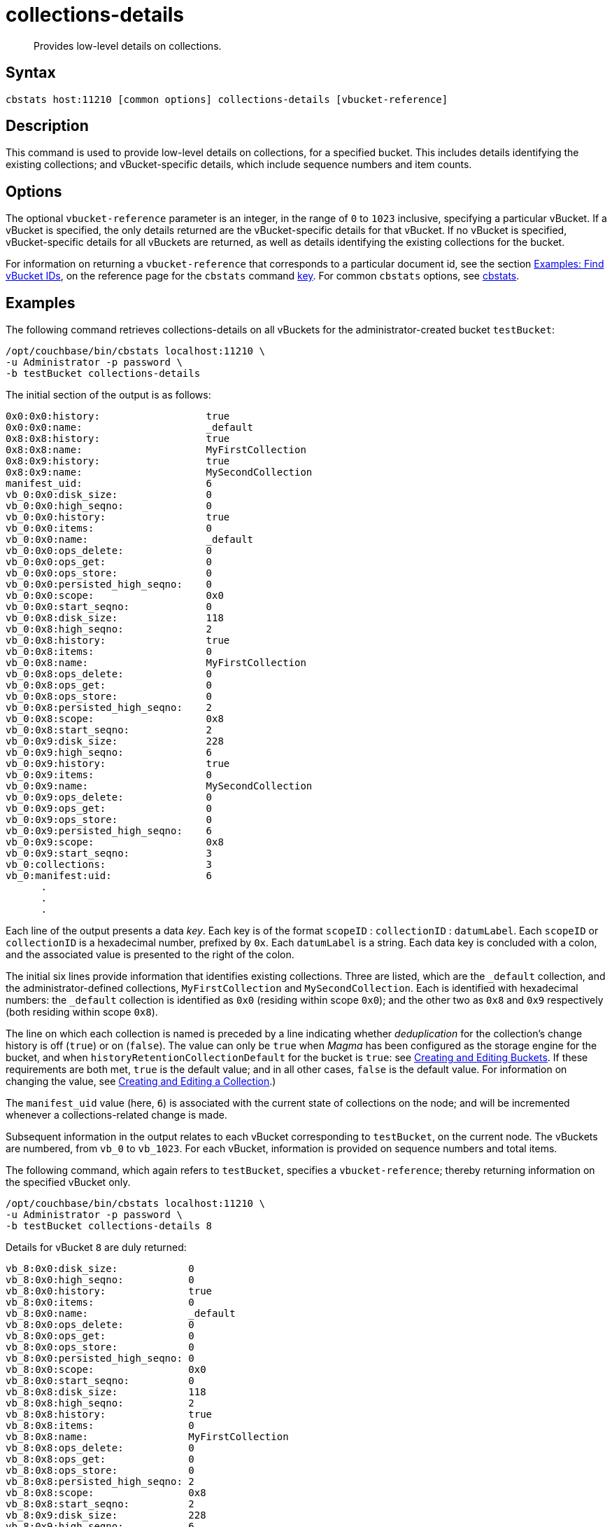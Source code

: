 = collections-details
:description: Provides low-level details on collections.
:page-topic-type: reference

[abstract]
{description}

== Syntax

----
cbstats host:11210 [common options] collections-details [vbucket-reference]
----

== Description

This command is used to provide low-level details on collections, for a specified bucket.
This includes details identifying the existing collections; and vBucket-specific details, which include sequence numbers and item counts.

== Options

The optional `vbucket-reference` parameter is an integer, in the range of `0` to `1023` inclusive, specifying a particular vBucket.
If a vBucket is specified, the only details returned are the vBucket-specific details for that vBucket.
If no vBucket is specified, vBucket-specific details for all vBuckets are returned, as well as details identifying the existing collections for the bucket.

For information on returning a `vbucket-reference` that corresponds to a particular document id, see the section xref:cli:cbstats/cbstats-key.adoc#find-vbucket-ids[Examples: Find vBucket IDs], on the reference page for the `cbstats` command xref:cli:cbstats/cbstats-key.adoc[key].
For common [.cmd]`cbstats` options, see xref:cli:cbstats-intro.adoc[cbstats].

== Examples

The following command retrieves collections-details on all vBuckets for the administrator-created bucket `testBucket`:

----
/opt/couchbase/bin/cbstats localhost:11210 \
-u Administrator -p password \
-b testBucket collections-details
----

The initial section of the output is as follows:

----
0x0:0x0:history:                  true
0x0:0x0:name:                     _default
0x8:0x8:history:                  true
0x8:0x8:name:                     MyFirstCollection
0x8:0x9:history:                  true
0x8:0x9:name:                     MySecondCollection
manifest_uid:                     6
vb_0:0x0:disk_size:               0
vb_0:0x0:high_seqno:              0
vb_0:0x0:history:                 true
vb_0:0x0:items:                   0
vb_0:0x0:name:                    _default
vb_0:0x0:ops_delete:              0
vb_0:0x0:ops_get:                 0
vb_0:0x0:ops_store:               0
vb_0:0x0:persisted_high_seqno:    0
vb_0:0x0:scope:                   0x0
vb_0:0x0:start_seqno:             0
vb_0:0x8:disk_size:               118
vb_0:0x8:high_seqno:              2
vb_0:0x8:history:                 true
vb_0:0x8:items:                   0
vb_0:0x8:name:                    MyFirstCollection
vb_0:0x8:ops_delete:              0
vb_0:0x8:ops_get:                 0
vb_0:0x8:ops_store:               0
vb_0:0x8:persisted_high_seqno:    2
vb_0:0x8:scope:                   0x8
vb_0:0x8:start_seqno:             2
vb_0:0x9:disk_size:               228
vb_0:0x9:high_seqno:              6
vb_0:0x9:history:                 true
vb_0:0x9:items:                   0
vb_0:0x9:name:                    MySecondCollection
vb_0:0x9:ops_delete:              0
vb_0:0x9:ops_get:                 0
vb_0:0x9:ops_store:               0
vb_0:0x9:persisted_high_seqno:    6
vb_0:0x9:scope:                   0x8
vb_0:0x9:start_seqno:             3
vb_0:collections:                 3
vb_0:manifest:uid:                6
      .
      .
      .
----

Each line of the output presents a data _key_.
Each key is of the format `scopeID` &#58; `collectionID` &#58; `datumLabel`.
Each `scopeID` or `collectionID` is a hexadecimal number, prefixed by `0x`.
Each `datumLabel` is a string.
Each data key is concluded with a colon, and the associated value is presented to the right of the colon.

The initial six lines provide information that identifies existing collections.
Three are listed, which are the `_default` collection, and the administrator-defined collections, `MyFirstCollection` and `MySecondCollection`.
Each is identified with hexadecimal numbers: the `_default` collection is identified as `0x0` (residing within scope `0x0`); and the other two as `0x8` and `0x9` respectively (both residing within scope `0x8`).

The line on which each collection is named is preceded by a line indicating whether _deduplication_ for the collection's change history is off (`true`) or on (`false`).
The value can only be `true` when _Magma_ has been configured as the storage engine for the bucket, and when `historyRetentionCollectionDefault` for the bucket is `true`: see xref:rest-api:rest-bucket-create.adoc[Creating and Editing Buckets].
If these requirements are both met, `true` is the default value; and in all other cases, `false` is the default value.
For information on changing the value, see xref:rest-api:creating-a-collection.adoc[Creating and Editing a Collection].)

The `manifest_uid` value (here, `6`) is associated with the current state of collections on the node; and will be incremented whenever a collections-related change is made.

Subsequent information in the output relates to each vBucket corresponding to `testBucket`, on the current node.
The vBuckets are numbered, from `vb_0` to `vb_1023`.
For each vBucket, information is provided on sequence numbers and total items.

The following command, which again refers to `testBucket`, specifies a `vbucket-reference`; thereby returning information on the specified vBucket only.

----
/opt/couchbase/bin/cbstats localhost:11210 \
-u Administrator -p password \
-b testBucket collections-details 8
----

Details for vBucket `8` are duly returned:

----
vb_8:0x0:disk_size:            0
vb_8:0x0:high_seqno:           0
vb_8:0x0:history:              true
vb_8:0x0:items:                0
vb_8:0x0:name:                 _default
vb_8:0x0:ops_delete:           0
vb_8:0x0:ops_get:              0
vb_8:0x0:ops_store:            0
vb_8:0x0:persisted_high_seqno: 0
vb_8:0x0:scope:                0x0
vb_8:0x0:start_seqno:          0
vb_8:0x8:disk_size:            118
vb_8:0x8:high_seqno:           2
vb_8:0x8:history:              true
vb_8:0x8:items:                0
vb_8:0x8:name:                 MyFirstCollection
vb_8:0x8:ops_delete:           0
vb_8:0x8:ops_get:              0
vb_8:0x8:ops_store:            0
vb_8:0x8:persisted_high_seqno: 2
vb_8:0x8:scope:                0x8
vb_8:0x8:start_seqno:          2
vb_8:0x9:disk_size:            228
vb_8:0x9:high_seqno:           6
vb_8:0x9:history:              true
vb_8:0x9:items:                0
vb_8:0x9:name:                 MySecondCollection
vb_8:0x9:ops_delete:           0
vb_8:0x9:ops_get:              0
vb_8:0x9:ops_store:            0
vb_8:0x9:persisted_high_seqno: 6
vb_8:0x9:scope:                0x8
vb_8:0x9:start_seqno:          3
vb_8:collections:              3
vb_8:manifest:uid:             6
----

== See Also

For an overview of scopes and collections, see xref:learn:data/scopes-and-collections.adoc[Scopes and Collections].

For a step-by-step explanation of creating scopes and collections with the CLI, see xref:manage:manage-scopes-and-collections/manage-scopes-and-collections.adoc#manage-scopes-and-collections-with-the-cli[Manage Scopes and Collections with the CLI].
For a comparable explanation with the REST API, see xref:manage:manage-scopes-and-collections/manage-scopes-and-collections.adoc#manage-scopes-and-collections-with-the-rest-api[Manage Scopes and Collections with the REST API].

To use `cbstats` to provide higher-level information on collections, see the reference page for the xref:cli:cbstats/cbstats-collections.adoc[collections] command.
